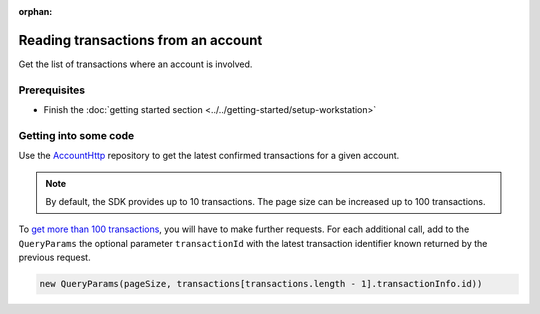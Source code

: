 :orphan:

.. post:: 18 Aug, 2018
    :category: Account
    :excerpt: 1
    :nocomments:

####################################
Reading transactions from an account
####################################

Get the list of transactions where an account is involved.

*************
Prerequisites
*************

- Finish the :doc:`getting started section <../../getting-started/setup-workstation>`

**********************
Getting into some code
**********************

Use the `AccountHttp <https://nemtech.github.io/nem2-sdk-typescript-javascript/classes/_infrastructure_accounthttp_.accounthttp.html>`_  repository to get the latest confirmed transactions for a given account.

.. example-code::

    .. viewsource:: ../../resources/examples/typescript/account/GettingConfirmedTransactions.ts
        :language: typescript
        :start-after:  /* start block 01 */
        :end-before: /* end block 01 */

    .. viewsource:: ../../resources/examples/javascript/account/GettingConfirmedTransactions.js
        :language: javascript
        :start-after:  /* start block 01 */
        :end-before: /* end block 01 */

    .. viewsource:: ../../resources/examples/bash/account/GettingConfirmedTransactions.sh
        :language: bash
        :start-after: #!/bin/sh

.. note:: By default, the SDK provides up to 10 transactions. The page size can be increased up to 100 transactions.

To `get more than 100 transactions <https://github.com/nemtech/nem2-docs/blob/master/source/resources/examples/typescript/account/GettingAllConfirmedTransactions.ts>`_,  you will have to make further requests. For each additional call, add to the ``QueryParams`` the optional parameter ``transactionId`` with the latest transaction identifier known returned by the previous request.

.. code-block:: typescript

    new QueryParams(pageSize, transactions[transactions.length - 1].transactionInfo.id))
